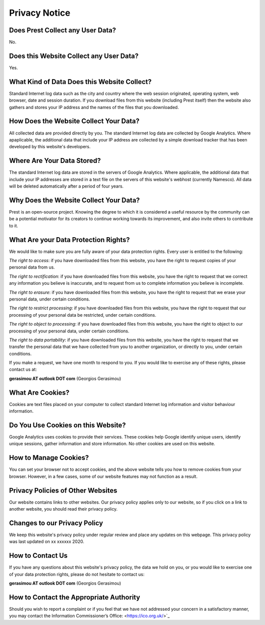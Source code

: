 Privacy Notice
==============

Does Prest Collect any User Data?
---------------------------------

No.

Does this Website Collect any User Data?
----------------------------------------

Yes.

What Kind of Data Does this Website Collect?
--------------------------------------------

Standard Internet log data such as the city and country where 
the web session originated, operating system, web browser, date and session duration.
If you download files from this website (including Prest itself) 
then the website also gathers and stores your IP address and the names of the 
files that you downloaded.

How Does the Website Collect Your Data?
---------------------------------------

All collected data are provided directly by you. 
The standard Internet log data are collected by Google Analytics. 
Where apaplicable, the additional data that include your IP address are 
collected by a simple download tracker that has been developed by this website's developers.

Where Are Your Data Stored?
---------------------------

The standard Internet log data are stored in the servers of Google Analytics.
Where applicable, the additional data that include your IP addresses are stored in a text file 
on the servers of this website's webhost (currently Namesco). All data will be deleted 
automatically after a period of four years.


Why Does the Website Collect Your Data?
---------------------------------------

Prest is an open-source project. Knowing the degree to which it is considered a useful 
resource by the community can be a potential motivator for its creators 
to continue working towards its improvement, and also invite others to contribute to it.

What Are your Data Protection Rights?
-------------------------------------

We would like to make sure you are fully aware of your data protection rights.
Every user is entitled to the following:

*The right to access*: if you have downloaded files from this website, you have 
the right to request copies of your personal data from us.

*The right to rectification*: if you have downloaded files from this website, 
you have the right to request that we correct any information 
you believe is inaccurate, and to request from us to complete information 
you believe is incomplete.

*The right to erasure*: if you have downloaded files from this website, 
you have the right to request that we erase your personal data,
under certain conditions.

*The right to restrict processing*: if you have downloaded files from this website, 
you have the right to request that our processing of your personal data be restricted,  
under certain conditions.

*The right to object to processing*: if you have downloaded files from this website, 
you have the right to object to our processing of your personal data, under certain conditions.

*The right to data portability*: if you have downloaded files from this website, you have the right 
to request that we transfer the personal data that we have collected from you 
to another organization, or directly to you, under certain conditions.

If you make a request, we have one month to respond to you.
If you would like to exercise any of these rights, please contact us at:

**gerasimou AT outlook DOT com** (Georgios Gerasimou)


What Are Cookies?
-----------------

Cookies are text files placed on your computer to collect standard Internet log 
information and visitor behaviour information.

Do You Use Cookies on this Website?
-----------------------------------

Google Analytics uses cookies to provide their services.
These cookies help Google identify unique users, 
identify unique sessions, gather information and store information.
No other cookies are used on this website.

How to Manage Cookies?
----------------------

You can set your browser not to accept cookies, 
and the above website tells you how to remove cookies from your browser. 
However, in a few cases, some of our website features may not function as a result.

Privacy Policies of Other Websites
----------------------------------

Our website contains links to other websites. 
Our privacy policy applies only to our website, so if you click on a link to another website, 
you should read their privacy policy.

Changes to our Privacy Policy
-----------------------------

We keep this website's privacy policy under regular review and place any updates on this webpage.
This privacy policy was last updated on xx xxxxxx 2020.


How to Contact Us
-----------------

If you have any questions about this website's privacy policy, 
the data we hold on you, or you would like to exercise one of your data protection rights, 
please do not hesitate to contact us:

**gerasimou AT outlook DOT com** (Georgios Gerasimou)

How to Contact the Appropriate Authority
----------------------------------------

Should you wish to report a complaint or if you feel that we have not addressed 
your concern in a satisfactory manner, you may contact the 
Information Commissioner’s Office: <https://ico.org.uk/>`_ 
